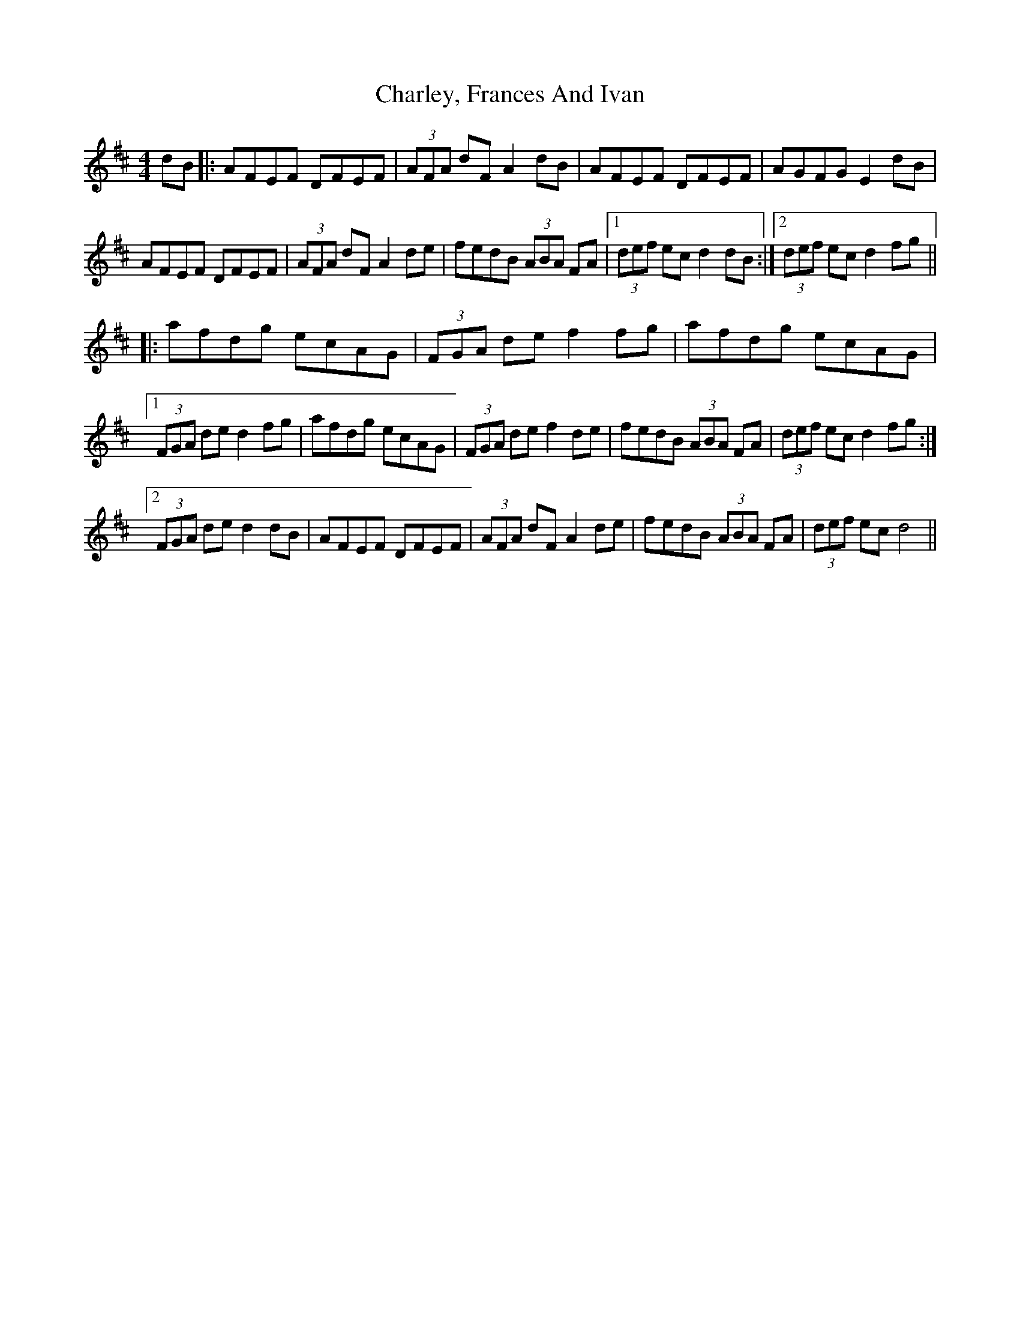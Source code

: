 X: 6812
T: Charley, Frances And Ivan
R: hornpipe
M: 4/4
K: Dmajor
dB|:AFEF DFEF|(3AFA dF A2 dB|AFEF DFEF|AGFG E2 dB|
AFEF DFEF|(3AFA dF A2 de|fedB (3ABA FA|1 (3def ecd2 dB:|2 (3def ecd2 fg||
|:afdg ecAG|(3FGA def2 fg|afdg ecAG|
[1 (3FGA ded2 fg|afdg ecAG|(3FGA def2 de|fedB (3ABA FA|(3def ecd2 fg:|
[2 (3FGA ded2 dB|AFEF DFEF|(3AFA dF A2 de|fedB (3ABA FA|(3def ec d4||

